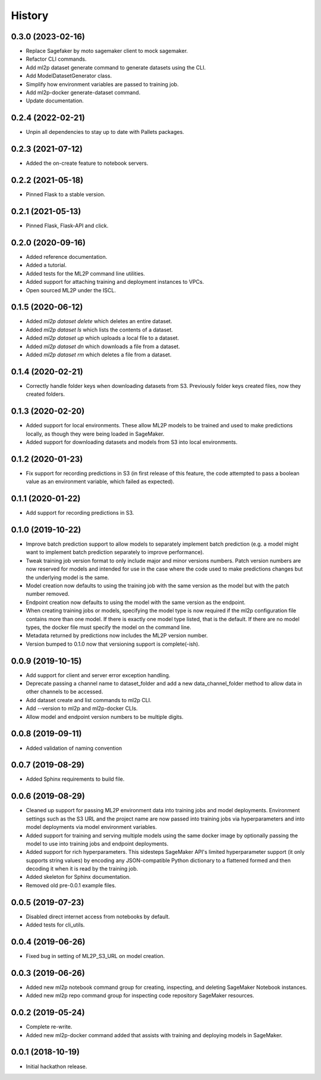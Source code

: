 History
=======

0.3.0 (2023-02-16)
------------------

* Replace Sagefaker by moto sagemaker client to mock sagemaker.
* Refactor CLI commands.
* Add ml2p dataset generate command to generate datasets using the CLI.
* Add ModelDatasetGenerator class.
* Simplify how environment variables are passed to training job.
* Add ml2p-docker generate-dataset command.
* Update documentation.

0.2.4 (2022-02-21)
------------------

* Unpin all dependencies to stay up to date with Pallets packages.

0.2.3 (2021-07-12)
------------------

* Added the on-create feature to notebook servers.

0.2.2 (2021-05-18)
------------------

* Pinned Flask to a stable version.

0.2.1 (2021-05-13)
------------------

* Pinned Flask, Flask-API and click.

0.2.0 (2020-09-16)
------------------

* Added reference documentation.
* Added a tutorial.
* Added tests for the ML2P command line utilities.
* Added support for attaching training and deployment instances to VPCs.
* Open sourced ML2P under the ISCL.

0.1.5 (2020-06-12)
------------------

* Added `ml2p dataset delete` which deletes an entire dataset.
* Added `ml2p dataset ls` which lists the contents of a dataset.
* Added `ml2p dataset up` which uploads a local file to a dataset.
* Added `ml2p dataset dn` which downloads a file from a dataset.
* Added `ml2p dataset rm` which deletes a file from a dataset.

0.1.4 (2020-02-21)
------------------

* Correctly handle folder keys when downloading datasets from S3. Previously folder
  keys created files, now they created folders.

0.1.3 (2020-02-20)
------------------

* Added support for local environments. These allow ML2P models to be trained and used
  to make predictions locally, as though they were being loaded in SageMaker.
* Added support for downloading datasets and models from S3 into local environments.

0.1.2 (2020-01-23)
------------------

* Fix support for recording predictions in S3 (in first release of this feature, the code
  attempted to pass a boolean value as an environment variable, which failed as expected).

0.1.1 (2020-01-22)
------------------

* Add support for recording predictions in S3.

0.1.0 (2019-10-22)
------------------

* Improve batch prediction support to allow models to separately implement batch
  prediction (e.g. a model might want to implement batch prediction separately to
  improve performance).
* Tweak training job version format to only include major and minor versions numbers.
  Patch version numbers are now reserved for models and intended for use in the case
  where the code used to make predictions changes but the underlying model is the same.
* Model creation now defaults to using the training job with the same version as the model
  but with the patch number removed.
* Endpoint creation now defaults to using the model with the same version as the endpoint.
* When creating training jobs or models, specifying the model type is now required if
  the ml2p configuration file contains more than one model. If there is exactly one model
  type listed, that is the default. If there are no model types, the docker file
  must specify the model on the command line.
* Metadata returned by predictions now includes the ML2P version number.
* Version bumped to 0.1.0 now that versioning support is complete(-ish).

0.0.9 (2019-10-15)
------------------

* Add support for client and server error exception handling.
* Deprecate passing a channel name to dataset_folder and add a new data_channel_folder
  method to allow data in other channels to be accessed.
* Add dataset create and list commands to ml2p CLI.
* Add --version to ml2p and ml2p-docker CLIs.
* Allow model and endpoint version numbers to be multiple digits.

0.0.8 (2019-09-11)
------------------

* Added validation of naming convention

0.0.7 (2019-08-29)
------------------

* Added Sphinx requirements to build file.

0.0.6 (2019-08-29)
------------------

* Cleaned up support for passing ML2P environment data into training jobs and
  model deployments. Environment settings such as the S3 URL and the project name
  are now passed into training jobs via hyperparameters and into model deployments
  via model environment variables.
* Added support for training and serving multiple models using the same docker
  image by optionally passing the model to use into training jobs and endpoint
  deployments.
* Added support for rich hyperparameters. This sidesteps SageMaker API's limited
  hyperparameter support (it only supports string values) by encoding any
  JSON-compatible Python dictionary to a flattened formed and then decoding
  it when it is read by the training job.
* Added skeleton for Sphinx documentation.
* Removed old pre-0.0.1 example files.

0.0.5 (2019-07-23)
------------------

* Disabled direct internet access from notebooks by default.
* Added tests for cli_utils.

0.0.4 (2019-06-26)
------------------

* Fixed bug in setting of ML2P_S3_URL on model creation.

0.0.3 (2019-06-26)
------------------

* Added new ml2p notebook command group for creating, inspecting,
  and deleting SageMaker Notebook instances.
* Added new ml2p repo command group for inspecting code repository SageMaker resources.

0.0.2 (2019-05-24)
------------------

* Complete re-write.
* Added new ml2p-docker command added that assists with training and deploying models
  in SageMaker.


0.0.1 (2018-10-19)
------------------

* Initial hackathon release.
